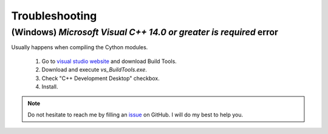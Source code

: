 .. _troubleshooting:

Troubleshooting
---------------

(Windows) `Microsoft Visual C++ 14.0 or greater is required` error
^^^^^^^^^^^^^^^^^^^^^^^^^^^^^^^^^^^^^^^^^^^^^^^^^^^^^^^^^^^^^^^^^^

Usually happens when compiling the Cython modules.

  #. Go to `visual studio website`_ and download Build Tools.
  #. Download and execute `vs_BuildTools.exe`.
  #. Check "C++ Development Desktop" checkbox.
  #. Install.

.. _visual studio website: https://visualstudio.microsoft.com/visual-cpp-build-tools/

.. note::
   Do not hesitate to reach me by filling an `issue`_ on GitHub. I will do my best to help you.

.. _issue: https://github.com/AdrienPlacais/LightWin/issues
